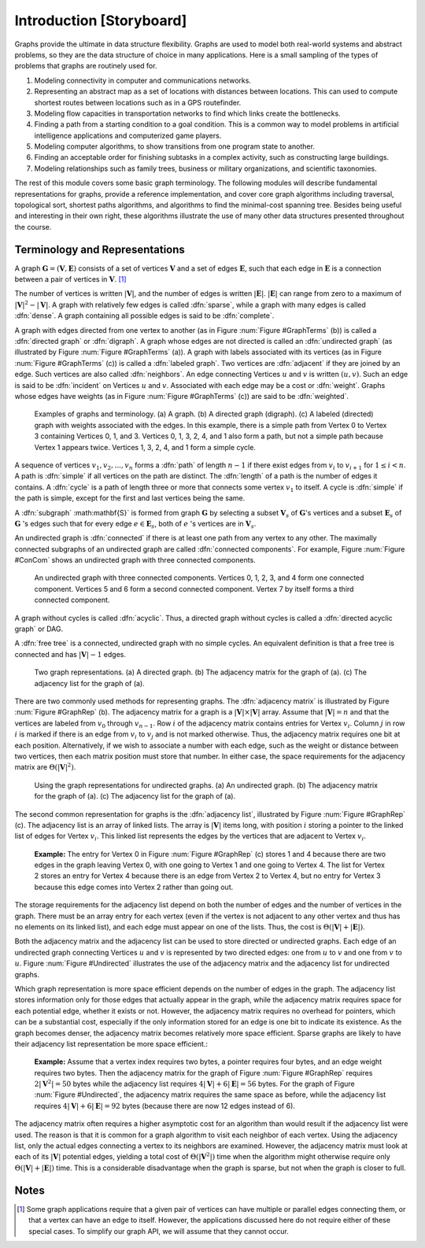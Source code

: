 .. This file is part of the OpenDSA eTextbook project. See
.. http://algoviz.org/OpenDSA for more details.
.. Copyright (c) 2012-2013 by the OpenDSA Project Contributors, and
.. distributed under an MIT open source license.

.. avmetadata::
   :author: Cliff Shaffer
   :prerequisites:
   :topic: Graphs

Introduction [Storyboard]
=========================

Graphs provide the ultimate in data structure flexibility.
Graphs are used to model both real-world systems and abstract
problems, so they are the data structure of choice in many
applications.
Here is a small sampling of the types of problems that graphs are
routinely used for.

1. Modeling connectivity in computer and communications networks.

2. Representing an abstract map as a set of locations with distances
   between locations. This can used to compute shortest routes between
   locations such as in a GPS routefinder.

3. Modeling flow capacities in transportation networks to find which
   links create the bottlenecks.

4. Finding a path from a starting condition to a goal condition.
   This is a common way to model problems in artificial intelligence
   applications and computerized game players.

5. Modeling computer algorithms, to show transitions from one program
   state to another.

6. Finding an acceptable order for finishing subtasks in a complex
   activity, such as constructing large buildings.

7. Modeling relationships such as family trees, business or military
   organizations, and scientific taxonomies.

The rest of this module covers some basic graph terminology.
The following modules will describe fundamental representations for
graphs, provide a reference implementation, and cover
core graph algorithms including traversal, topological sort, shortest
paths algorithms, and algorithms to find the minimal-cost spanning tree.
Besides being useful and interesting in their own right, these
algorithms illustrate the use of many other data structures presented
throughout the course.


Terminology and Representations
-------------------------------

A graph :math:`\mathbf{G} = (\mathbf{V}, \mathbf{E})` consists of a set of
vertices :math:`\mathbf{V}` and a set of edges :math:`\mathbf{E}`, such
that each edge in :math:`\mathbf{E}` is a connection between a pair of
vertices in :math:`\mathbf{V}`. [#]_

The number of vertices is written :math:`|\mathbf{V}|`, and the number
of edges is written :math:`|\mathbf{E}|`.
:math:`|\mathbf{E}|` can range from zero to a maximum of
:math:`|\mathbf{V}|^2 - |\mathbf{V}|`.
A graph with relatively few edges is called :dfn:`sparse`, while a
graph with many edges is called :dfn:`dense`.
A graph containing all possible edges is said to be :dfn:`complete`.

A graph with edges directed from one vertex to another
(as in Figure :num:`Figure #GraphTerms` (b)) is
called a :dfn:`directed graph` or :dfn:`digraph`.
A graph whose edges are not directed is called an
:dfn:`undirected graph`
(as illustrated by Figure :num:`Figure #GraphTerms` (a)).
A graph with labels associated with its vertices
(as in Figure :num:`Figure #GraphTerms` (c)) is called a
:dfn:`labeled graph`.
Two vertices are :dfn:`adjacent` if they are joined by an edge.
Such vertices are also called :dfn:`neighbors`.
An edge connecting Vertices :math:`u` and :math:`v` is written
:math:`(u, v)`.
Such an edge is said to be :dfn:`incident` on Vertices :math:`u`
and :math:`v`.
Associated with each edge may be a cost or :dfn:`weight`.
Graphs whose edges have weights
(as in Figure :num:`Figure #GraphTerms` (c))
are said to be :dfn:`weighted`.

.. _GraphTerms:

.. figure:: Images/GraphDef.png
   :width: 500
   :align: center
   :figwidth: 90%
   :alt: Examples of graphs and graph terminology

   Examples of graphs and terminology.
   (a) A graph.
   (b) A directed graph (digraph).
   (c) A labeled (directed) graph with weights associated with the
   edges.
   In this example, there is a simple path from Vertex 0 to Vertex 3
   containing Vertices 0, 1, and 3.
   Vertices 0, 1, 3, 2, 4, and 1 also form a path, but not a simple path
   because Vertex 1 appears twice.
   Vertices 1, 3, 2, 4, and 1 form a simple cycle.

.. TODO::
   :type: Figure

   Replace the image above with a JSAV-generated diagram. Possibly
   could use a slideshow to walk through the various
   definitions. Could start with a slide that lists the words and
   their definitions, then a series of slides that illustrate each
   word.

A sequence of vertices :math:`v_1, v_2, ..., v_n`
forms a :dfn:`path` of length :math:`n-1` if there exist edges from
:math:`v_i` to :math:`v_{i+1}` for :math:`1 \leq i < n`.
A path is :dfn:`simple` if all vertices on the path are distinct.
The :dfn:`length` of a path is the number of edges it contains.
A :dfn:`cycle` is a path of length three or more that connects
some vertex :math:`v_1` to itself.
A cycle is :dfn:`simple` if the path is simple, except for the first
and last vertices being the same.

A :dfn:`subgraph` :math:\mathbf{S}` is formed from graph
:math:`\mathbf{G}` by selecting a subset :math:`\mathbf{V}_s` of
:math:`\mathbf{G}`'s vertices and a subset 
:math:`\mathbf{E}_s` of :math:`\mathbf{G}` 's edges such that for every
edge :math:`e  \in \mathbf{E}_s`,
both of :math:`e` 's vertices are in :math:`\mathbf{V}_s`.

An undirected graph is :dfn:`connected` if there is at least one path
from any vertex to any other.
The maximally connected subgraphs of an undirected graph are called
:dfn:`connected components`.
For example, Figure :num:`Figure #ConCom` shows an undirected graph
with three connected components.

.. _ConCom:

.. figure:: Images/ConCom.png
   :width: 300
   :align: center
   :figwidth: 90%
   :alt: Illustration of connected components

   An undirected graph with three connected components.
   Vertices 0, 1, 2, 3, and 4 form one connected component.
   Vertices 5 and 6 form a second connected component.
   Vertex 7 by itself forms a third connected component.

.. TODO::
   :type: Figure

   Replace image above with a JSAV diagram

A graph without cycles is called :dfn:`acyclic`.
Thus, a directed graph without cycles is called a
:dfn:`directed acyclic graph` or DAG.

A :dfn:`free tree` is a connected, undirected graph with no simple
cycles.
An equivalent definition is that
a free tree is connected and has :math:`|\mathbf{V}| - 1` edges.

.. _GraphRep:

.. figure:: Images/GraphRep.png
   :width: 400
   :align: center
   :figwidth: 90%
   :alt: Graph Representations

   Two graph representations.
   (a) A directed graph.
   (b) The adjacency matrix for the graph of (a).
   (c) The adjacency list for the graph of (a).

.. TODO::
   :type: Figure

   Replace image above with a JSAV-generated image. Or better, a
   slideshow to illustrate the various representation issues.

There are two commonly used methods for representing graphs.
The :dfn:`adjacency matrix`
is illustrated by Figure :num:`Figure #GraphRep` (b).
The adjacency matrix for a graph is a
:math:`|\mathbf{V}| \times |\mathbf{V}|` array.
Assume that :math:`|\mathbf{V}| = n` and that
the vertices are labeled from :math:`v_0` through
:math:`v_{n-1}`.
Row :math:`i` of the adjacency matrix contains entries for
Vertex :math:`v_i`.
Column :math:`j` in row :math:`i` is marked if there is an edge
from :math:`v_i` to :math:`v_j` and is not marked otherwise.
Thus, the adjacency matrix requires one bit at each position.
Alternatively, if we wish to associate a number with each edge,
such as the weight or distance between two vertices,
then each matrix position must store that number.
In either case, the space requirements for the adjacency matrix are
:math:`\Theta(|\mathbf{V}|^2)`.

.. _Undirected:

.. figure:: Images/GraphUD.png
   :width: 400
   :align: center
   :figwidth: 90%
   :alt: Using the graph representations for undirected graphs

   Using the graph representations for undirected graphs.
   (a) An undirected graph.
   (b) The adjacency matrix for the graph of (a).
   (c) The adjacency list for the graph of (a).

The second common representation for graphs is the
:dfn:`adjacency list`,
illustrated by Figure :num:`Figure #GraphRep` (c).
The adjacency list is an array of linked lists.
The array is :math:`|\mathbf{V}|` items long, with position :math:`i`
storing a pointer to the linked list of edges for Vertex :math:`v_i`.
This linked list represents the edges by the vertices that are
adjacent to Vertex :math:`v_i`.

   **Example:** The entry for Vertex 0 in Figure :num:`Figure
   #GraphRep` (c) stores 1 and 4 because there are two edges in the
   graph leaving Vertex 0, with one going to Vertex 1 and one going to
   Vertex 4.
   The list for Vertex 2 stores an entry for Vertex 4 because there is
   an edge from Vertex 2 to Vertex 4, but no entry for Vertex 3
   because this edge comes into Vertex 2 rather than going out.

The storage requirements for the adjacency list depend on both the
number of edges and the number of vertices in the graph.
There must be an array entry for each vertex (even if the vertex is
not adjacent to any other vertex and thus has no elements on its
linked list), and each edge must appear on one of the lists.
Thus, the cost is :math:`\Theta(|\mathbf{V}| + |\mathbf{E}|)`.

Both the adjacency matrix and the adjacency list can be used to store
directed or undirected
graphs.
Each edge of an undirected graph connecting Vertices :math:`u`
and :math:`v` is represented by two directed edges: one from
:math:`u` to :math:`v` and one from :math:`v` to :math:`u`.
Figure :num:`Figure #Undirected` illustrates the use of the adjacency
matrix and the adjacency list for undirected graphs.

Which graph representation is more space efficient depends on the
number of edges in the graph.
The adjacency list stores information only for those edges that
actually appear in the graph, while the adjacency matrix requires
space for each potential edge, whether it exists or not.
However, the adjacency matrix requires no overhead for pointers,
which can be a substantial cost, especially if the only information
stored for an edge is one bit to indicate its existence.
As the graph becomes denser, the adjacency matrix becomes
relatively more space efficient.
Sparse graphs are likely to have their adjacency list representation
be more space efficient.:

   **Example:** Assume that a vertex index requires two bytes, a pointer requires
   four bytes, and an edge weight requires two bytes.
   Then the adjacency matrix for the graph of
   Figure :num:`Figure #GraphRep` 
   requires :math:`2 |\mathbf{V}^2| = 50` bytes while the adjacency list
   requires :math:`4 |\mathbf{V}| + 6 |\mathbf{E}| = 56` bytes.
   For the graph of Figure :num:`Figure #Undirected`, the adjacency
   matrix requires the same space as before, while the adjacency list
   requires :math:`4 |\mathbf{V}| + 6 |\mathbf{E}| = 92` bytes
   (because there are now 12 edges instead of 6).

.. TODO::
   :type: Exercise

   Given specs for space requirements, compute the number of bytes
   needed for one or the other representation, or determine the
   break-even point.

The adjacency matrix often requires a higher asymptotic cost for an
algorithm than would result if the adjacency list were used.
The reason is that it is common for a graph algorithm
to visit each neighbor of each vertex.
Using the adjacency list, only the actual edges connecting a vertex to
its neighbors are examined.
However, the adjacency matrix must look at each of its
:math:`|\mathbf{V}|`
potential edges, yielding a total cost of
:math:`\Theta(|\mathbf{V}^2|)`
time when the algorithm might otherwise require only
:math:`\Theta(|\mathbf{V}| + |\mathbf{E}|)` time.
This is a considerable disadvantage when the graph is sparse,
but not when the graph is closer to full.


.. TODO::
   :type: Exercise

   Module summary question battery.

Notes
-----

.. [#] Some graph applications require that a given pair of vertices
       can have multiple or parallel edges connecting them, or that a
       vertex can have an edge to itself.
       However, the applications discussed here do not require
       either of these special cases.
       To simplify our graph API, we will assume that they cannot
       occur.
